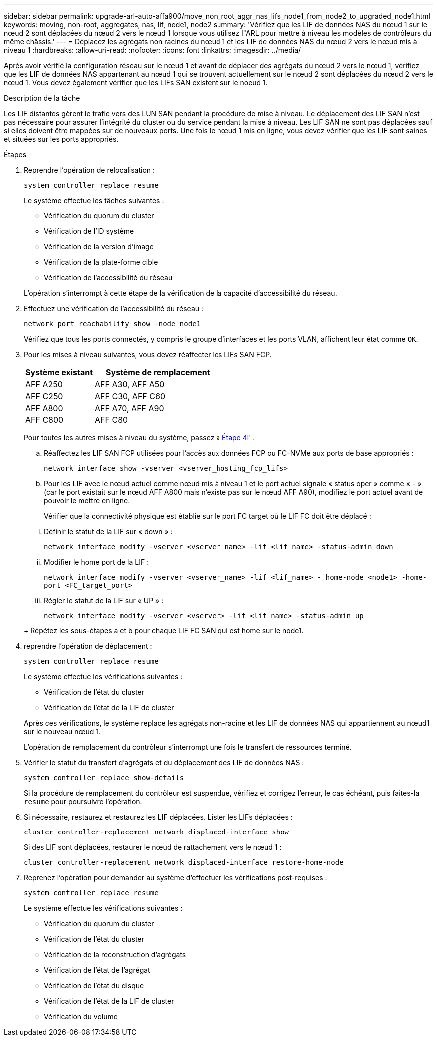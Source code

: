 ---
sidebar: sidebar 
permalink: upgrade-arl-auto-affa900/move_non_root_aggr_nas_lifs_node1_from_node2_to_upgraded_node1.html 
keywords: moving, non-root, aggregates, nas, lif, node1, node2 
summary: 'Vérifiez que les LIF de données NAS du nœud 1 sur le nœud 2 sont déplacées du nœud 2 vers le nœud 1 lorsque vous utilisez l"ARL pour mettre à niveau les modèles de contrôleurs du même châssis.' 
---
= Déplacez les agrégats non racines du nœud 1 et les LIF de données NAS du nœud 2 vers le nœud mis à niveau 1
:hardbreaks:
:allow-uri-read: 
:nofooter: 
:icons: font
:linkattrs: 
:imagesdir: ../media/


[role="lead"]
Après avoir vérifié la configuration réseau sur le nœud 1 et avant de déplacer des agrégats du nœud 2 vers le nœud 1, vérifiez que les LIF de données NAS appartenant au nœud 1 qui se trouvent actuellement sur le nœud 2 sont déplacées du nœud 2 vers le nœud 1. Vous devez également vérifier que les LIFs SAN existent sur le noeud 1.

.Description de la tâche
Les LIF distantes gèrent le trafic vers des LUN SAN pendant la procédure de mise à niveau. Le déplacement des LIF SAN n'est pas nécessaire pour assurer l'intégrité du cluster ou du service pendant la mise à niveau. Les LIF SAN ne sont pas déplacées sauf si elles doivent être mappées sur de nouveaux ports. Une fois le nœud 1 mis en ligne, vous devez vérifier que les LIF sont saines et situées sur les ports appropriés.

.Étapes
. Reprendre l'opération de relocalisation :
+
`system controller replace resume`

+
Le système effectue les tâches suivantes :

+
--
** Vérification du quorum du cluster
** Vérification de l'ID système
** Vérification de la version d'image
** Vérification de la plate-forme cible
** Vérification de l'accessibilité du réseau


--
+
L'opération s'interrompt à cette étape de la vérification de la capacité d'accessibilité du réseau.

. Effectuez une vérification de l'accessibilité du réseau :
+
`network port reachability show -node node1`

+
Vérifiez que tous les ports connectés, y compris le groupe d'interfaces et les ports VLAN, affichent leur état comme `OK`.

. Pour les mises à niveau suivantes, vous devez réaffecter les LIFs SAN FCP.
+
[cols="35,65"]
|===
| Système existant | Système de remplacement 


| AFF A250 | AFF A30, AFF A50 


| AFF C250 | AFF C30, AFF C60 


| AFF A800 | AFF A70, AFF A90 


| AFF C800 | AFF C80 
|===
+
Pour toutes les autres mises à niveau du système, passez à <<resume_relocation_step4,Étape 4>>l' .

+
.. Réaffectez les LIF SAN FCP utilisées pour l'accès aux données FCP ou FC-NVMe aux ports de base appropriés :
+
`network interface show -vserver <vserver_hosting_fcp_lifs>`

.. Pour les LIF avec le nœud actuel comme nœud mis à niveau 1 et le port actuel signale « status oper » comme « - » (car le port existait sur le nœud AFF A800 mais n'existe pas sur le nœud AFF A90), modifiez le port actuel avant de pouvoir le mettre en ligne.
+
Vérifier que la connectivité physique est établie sur le port FC target où le LIF FC doit être déplacé :

+
--
... Définir le statut de la LIF sur « down » :
+
`network interface modify -vserver <vserver_name> -lif <lif_name>  -status-admin down`

... Modifier le home port de la LIF :
+
`network interface modify -vserver <vserver_name> -lif <lif_name> - home-node <node1> -home-port <FC_target_port>`

... Régler le statut de la LIF sur « UP » :
+
`network interface modify -vserver <vserver> -lif <lif_name>  -status-admin up`



--
+
Répétez les sous-étapes a et b pour chaque LIF FC SAN qui est home sur le node1.



. [[resume_relocation_step4]]reprendre l'opération de déplacement :
+
`system controller replace resume`

+
Le système effectue les vérifications suivantes :

+
--
** Vérification de l'état du cluster
** Vérification de l'état de la LIF de cluster


--
+
Après ces vérifications, le système replace les agrégats non-racine et les LIF de données NAS qui appartiennent au nœud1 sur le nouveau nœud 1.

+
L'opération de remplacement du contrôleur s'interrompt une fois le transfert de ressources terminé.

. Vérifier le statut du transfert d'agrégats et du déplacement des LIF de données NAS :
+
`system controller replace show-details`

+
Si la procédure de remplacement du contrôleur est suspendue, vérifiez et corrigez l'erreur, le cas échéant, puis faites-la `resume` pour poursuivre l'opération.

. Si nécessaire, restaurez et restaurez les LIF déplacées. Lister les LIFs déplacées :
+
`cluster controller-replacement network displaced-interface show`

+
Si des LIF sont déplacées, restaurer le nœud de rattachement vers le nœud 1 :

+
`cluster controller-replacement network displaced-interface restore-home-node`

. Reprenez l'opération pour demander au système d'effectuer les vérifications post-requises :
+
`system controller replace resume`

+
Le système effectue les vérifications suivantes :

+
** Vérification du quorum du cluster
** Vérification de l'état du cluster
** Vérification de la reconstruction d'agrégats
** Vérification de l'état de l'agrégat
** Vérification de l'état du disque
** Vérification de l'état de la LIF de cluster
** Vérification du volume



